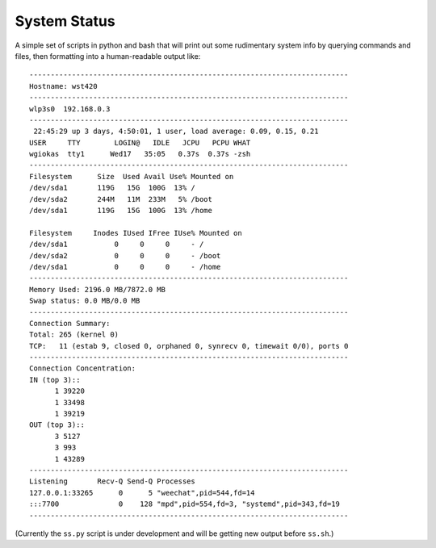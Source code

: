 System Status
=============

A simple set of scripts in python and bash that will print out some
rudimentary system info by querying commands and files, then formatting into
a human-readable output like::

  ---------------------------------------------------------------------------
  Hostname: wst420
  ---------------------------------------------------------------------------
  wlp3s0  192.168.0.3
  ---------------------------------------------------------------------------
   22:45:29 up 3 days, 4:50:01, 1 user, load average: 0.09, 0.15, 0.21
  USER     TTY        LOGIN@   IDLE   JCPU   PCPU WHAT
  wgiokas  tty1      Wed17   35:05   0.37s  0.37s -zsh
  ---------------------------------------------------------------------------
  Filesystem      Size  Used Avail Use% Mounted on
  /dev/sda1       119G   15G  100G  13% /
  /dev/sda2       244M   11M  233M   5% /boot
  /dev/sda1       119G   15G  100G  13% /home

  Filesystem     Inodes IUsed IFree IUse% Mounted on
  /dev/sda1           0     0     0     - /
  /dev/sda2           0     0     0     - /boot
  /dev/sda1           0     0     0     - /home
  ---------------------------------------------------------------------------
  Memory Used: 2196.0 MB/7872.0 MB
  Swap status: 0.0 MB/0.0 MB
  ---------------------------------------------------------------------------
  Connection Summary:
  Total: 265 (kernel 0)
  TCP:   11 (estab 9, closed 0, orphaned 0, synrecv 0, timewait 0/0), ports 0
  ---------------------------------------------------------------------------
  Connection Concentration:
  IN (top 3)::
        1 39220
        1 33498
        1 39219
  OUT (top 3)::
        3 5127
        3 993
        1 43289
  ---------------------------------------------------------------------------
  Listening       Recv-Q Send-Q Processes
  127.0.0.1:33265      0      5 "weechat",pid=544,fd=14
  :::7700              0    128 "mpd",pid=554,fd=3, "systemd",pid=343,fd=19
  ---------------------------------------------------------------------------

(Currently the ``ss.py`` script is under development and will be getting
new output before ``ss.sh``.)

